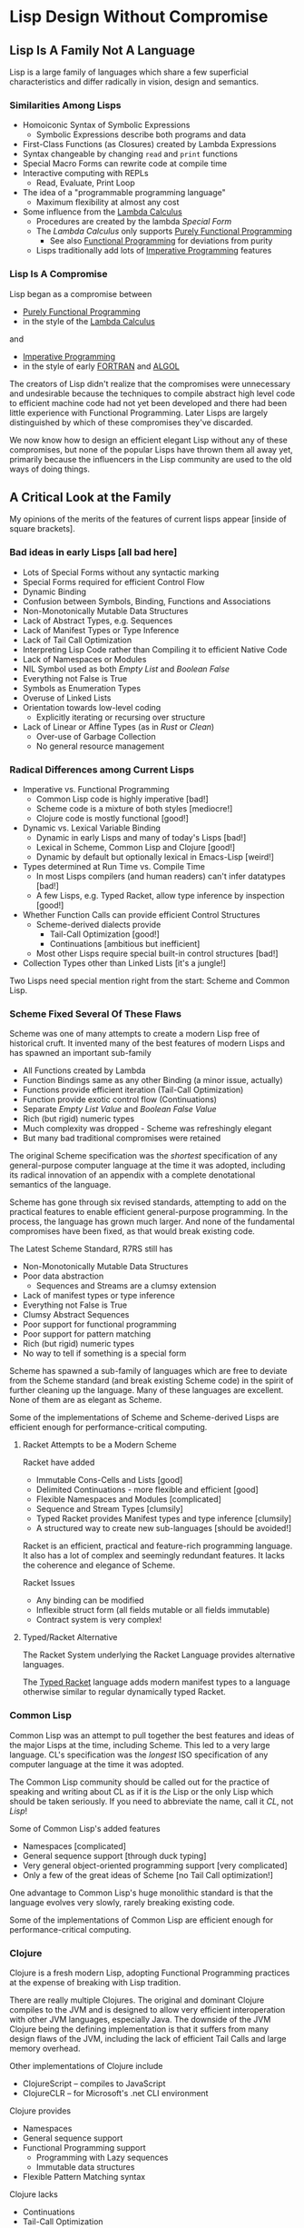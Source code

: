 * Lisp Design Without Compromise

** Lisp Is A Family Not A Language

Lisp is a large family of languages which share a few superficial
characteristics and differ radically in vision, design and semantics.

*** Similarities Among Lisps

- Homoiconic Syntax of Symbolic Expressions
      - Symbolic Expressions describe both programs and data
- First-Class Functions (as Closures) created by Lambda Expressions
- Syntax changeable by changing =read= and =print= functions
- Special Macro Forms can rewrite code at compile time
- Interactive computing with REPLs
      - Read, Evaluate, Print Loop
- The idea of a "programmable programming language"
      - Maximum flexibility at almost any cost
- Some influence from the [[https://en.wikipedia.org/wiki/Lambda_calculus][Lambda Calculus]]
      - Procedures are created by the lambda /Special Form/
      - The /Lambda Calculus/ only supports [[https://en.wikipedia.org/wiki/Purely_functional_programming][Purely Functional Programming]]
            - See also [[https://en.wikipedia.org/wiki/Functional_programming][Functional Programming]] for deviations from purity
      - Lisps traditionally add lots of [[https://en.wikipedia.org/wiki/Imperative_programming][Imperative Programming]] features

*** Lisp Is A Compromise

Lisp began as a compromise between
- [[https://en.wikipedia.org/wiki/Purely_functional_programming][Purely Functional Programming]]
- in the style of the [[https://en.wikipedia.org/wiki/Lambda_calculus][Lambda Calculus]]
and
- [[https://en.wikipedia.org/wiki/Imperative_programming][Imperative Programming]]
- in the style of early [[https://en.wikipedia.org/wiki/Fortran][FORTRAN]] and [[https://en.wikipedia.org/wiki/ALGOL][ALGOL]]

The creators of Lisp didn't realize that the compromises were unnecessary and
undesirable because the techniques to compile abstract high level code to
efficient machine code had not yet been developed and there had been little
experience with Functional Programming. Later Lisps are largely distinguished by
which of these compromises they've discarded.

We now know how to design an efficient elegant Lisp without any of these
compromises, but none of the popular Lisps have thrown them all away yet,
primarily because the influencers in the Lisp community are used to the old ways
of doing things.

** A Critical Look at the Family

My opinions of the merits of the features of current lisps appear [inside of
square brackets].

*** Bad ideas in early Lisps [all bad here]

- Lots of Special Forms without any syntactic marking
- Special Forms required for efficient Control Flow
- Dynamic Binding
- Confusion between Symbols, Binding, Functions and Associations
- Non-Monotonically Mutable Data Structures
- Lack of Abstract Types, e.g. Sequences
- Lack of Manifest Types or Type Inference
- Lack of Tail Call Optimization
- Interpreting Lisp Code rather than Compiling it to efficient Native Code
- Lack of Namespaces or Modules
- NIL Symbol used as both /Empty List/ and /Boolean False/
- Everything not False is True
- Symbols as Enumeration Types
- Overuse of Linked Lists
- Orientation towards low-level coding
      - Explicitly iterating or recursing over structure
- Lack of Linear or Affine Types (as in /Rust/ or /Clean/)
      - Over-use of Garbage Collection
      - No general resource management

*** Radical Differences among Current Lisps

- Imperative vs. Functional Programming
      - Common Lisp code is highly imperative [bad!]
      - Scheme code is a mixture of both styles [mediocre!]
      - Clojure code is mostly functional [good!]
- Dynamic vs. Lexical Variable Binding
      - Dynamic in early Lisps and many of today's Lisps [bad!]
      - Lexical in Scheme, Common Lisp and Clojure [good!]
      - Dynamic by default but optionally lexical in Emacs-Lisp [weird!]
- Types determined at Run Time vs. Compile Time
      - In most Lisps compilers (and human readers) can't infer datatypes [bad!]
      - A few Lisps, e.g. Typed Racket, allow type inference by inspection [good!]
- Whether Function Calls can provide efficient Control Structures
      - Scheme-derived dialects provide
            - Tail-Call Optimization [good!]
            - Continuations [ambitious but inefficient]
      - Most other Lisps require special built-in control structures [bad!]
- Collection Types other than Linked Lists [it's a jungle!]

Two Lisps need special mention right from the start: Scheme and Common Lisp.

*** Scheme Fixed Several Of These Flaws

Scheme was one of many attempts to create a modern Lisp free of historical cruft.
It invented many of the best features of modern Lisps and has spawned an important sub-family 

- All Functions created by Lambda
- Function Bindings same as any other Binding (a minor issue, actually)
- Functions provide efficient iteration (Tail-Call Optimization)
- Function provide exotic control flow (Continuations)
- Separate /Empty List Value/ and /Boolean False Value/
- Rich (but rigid) numeric types
- Much complexity was dropped - Scheme was refreshingly elegant
- But many bad traditional compromises were retained

The original Scheme specification was the /shortest/ specification of any
general-purpose computer language at the time it was adopted, including its
radical innovation of an appendix with a complete denotational semantics of the
language.

Scheme has gone through six revised standards, attempting to add on the
practical features to enable efficient general-purpose programming. In the
process, the language has grown much larger. And none of the fundamental
compromises have been fixed, as that would break existing code.

The Latest Scheme Standard, R7RS still has
- Non-Monotonically Mutable Data Structures
- Poor data abstraction
      - Sequences and Streams are a clumsy extension
- Lack of manifest types or type inference
- Everything not False is True
- Clumsy Abstract Sequences
- Poor support for functional programming
- Poor support for pattern matching
- Rich (but rigid) numeric types
- No way to tell if something is a special form

Scheme has spawned a sub-family of languages which are free to deviate from the
Scheme standard (and break existing Scheme code) in the spirit of further
cleaning up the language. Many of these languages are excellent. None of them
are as elegant as Scheme.

Some of the implementations of Scheme and Scheme-derived Lisps are efficient
enough for performance-critical computing.

**** Racket Attempts to be a Modern Scheme

Racket have added
- Immutable Cons-Cells and Lists [good]
- Delimited Continuations - more flexible and efficient [good]
- Flexible Namespaces and Modules [complicated]
- Sequence and Stream Types [clumsily]
- Typed Racket provides Manifest types and type inference [clumsily]
- A structured way to create new sub-languages [should be avoided!]

Racket is an efficient, practical and feature-rich programming language. It also
has a lot of complex and seemingly redundant features. It lacks the coherence
and elegance of Scheme.

Racket Issues
- Any binding can be modified
- Inflexible struct form (all fields mutable or all fields immutable)
- Contract system is very complex!

**** Typed/Racket Alternative

The Racket System underlying the Racket Language provides alternative languages.

The [[https://docs.racket-lang.org/ts-guide][Typed Racket]] language adds modern manifest types to a language otherwise
similar to regular dynamically typed Racket.

*** Common Lisp

Common Lisp was an attempt to pull together the best features and ideas of the
major Lisps at the time, including Scheme. This led to a very large language.
CL's specification was the /longest/ ISO specification of any computer language
at the time it was adopted.

The Common Lisp community should be called out for the practice of speaking and
writing about CL as if it is /the/ Lisp or the only Lisp which should be taken
seriously. If you need to abbreviate the name, call it /CL/, not /Lisp/!

Some of Common Lisp's added features
- Namespaces [complicated]
- General sequence support [through duck typing]
- Very general object-oriented programming support [very complicated]
- Only a few of the great ideas of Scheme [no Tail Call optimization!]

One advantage to Common Lisp's huge monolithic standard is that the language
evolves very slowly, rarely breaking existing code.

Some of the implementations of Common Lisp are efficient enough for
performance-critical computing.

*** Clojure

Clojure is a fresh modern Lisp, adopting Functional Programming practices
at the expense of breaking with Lisp tradition.

There are really multiple Clojures. The original and dominant Clojure compiles
to the JVM and is designed to allow very efficient interoperation with other JVM
languages, especially Java. The downside of the JVM Clojure being the defining
implementation is that it suffers from many design flaws of the JVM, including
the lack of efficient Tail Calls and large memory overhead.

Other implementations of Clojure include
- ClojureScript -- compiles to JavaScript
- ClojureCLR -- for Microsoft's .net CLI environment

Clojure provides
- Namespaces
- General sequence support
- Functional Programming support
      - Programming with Lazy sequences
      - Immutable data structures
- Flexible Pattern Matching syntax
  
Clojure lacks
- Continuations
- Tail-Call Optimization
- Manifest Types or Type Inference
- Sum or Product Types
- Enumeration Types

** A Modern No-Compromise Lisp

A truly clean modern Lisp would have  

- Sum, Product and Enumeration Types
- An extensible Numeric Type system
      - With Compile-Time Dimensions and Units
      - With runtime Error Propagation Tracking
- Purely declarative code
      - Manifest or inferred Abstract Types
      - Functional and Monotonic Semantics
      - General efficient pattern matching for code and data
      - Principle of Least Power providing choice of computation models
            - Regular, Functional, Relational Programming
            - Datalog, Logic and Declarative Constraint Programming
            - Staged Metaprogramming
- Provably safe non-intrusive optimizations and specializations
      - Programs specified abstractly
            - Operations on Streams and Collections
            - Parentheses in Symbolic Expressions would not imply Linked Lists
      - Concrete Implementations Inferred or Recommended
            - Reasonable initial automatic inferences
            - Updated automatically based on profiling
            - Human suggestions checked and applied where safe and useful
            - like how indexes and query planning work in relational databases
- Syntactically distinct special forms (reserved forms and macro forms)
      - Either a naming convention for the symbol beginning the form
      - or perhaps special braces for the form
- Macros able to expand conditionally based on argument types
- Great programming tools
      - Store code in Relational Database
      - Browse code with unwanted details suppressed
      - Provably correct refactoring
      - Logical debugging
- And all of this through elegant generality rather than complexity! 

